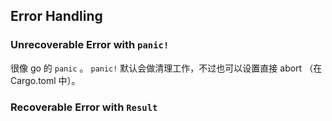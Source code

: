 ** Error Handling
   :PROPERTIES:
   :UNNUMBERED: t
   :END:

*** Unrecoverable Error with ~panic!~

很像 go 的 ~panic~ 。 ~panic!~ 默认会做清理工作，不过也可以设置直接 abort （在 Cargo.toml 中）。

*** Recoverable Error with ~Result~
